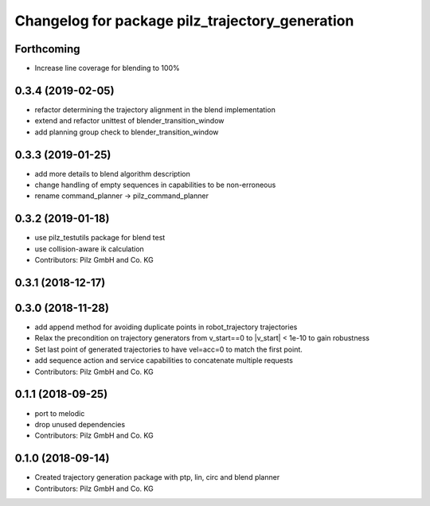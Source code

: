 ^^^^^^^^^^^^^^^^^^^^^^^^^^^^^^^^^^^^^^^^^^^^^^^^
Changelog for package pilz_trajectory_generation
^^^^^^^^^^^^^^^^^^^^^^^^^^^^^^^^^^^^^^^^^^^^^^^^

Forthcoming
-----------
* Increase line coverage for blending to 100%

0.3.4 (2019-02-05)
------------------
* refactor determining the trajectory alignment in the blend implementation
* extend and refactor unittest of blender_transition_window
* add planning group check to blender_transition_window

0.3.3 (2019-01-25)
------------------
* add more details to blend algorithm description
* change handling of empty sequences in capabilities to be non-erroneous
* rename command_planner -> pilz_command_planner

0.3.2 (2019-01-18)
------------------
* use pilz_testutils package for blend test
* use collision-aware ik calculation
* Contributors: Pilz GmbH and Co. KG

0.3.1 (2018-12-17)
------------------

0.3.0 (2018-11-28)
------------------
* add append method for avoiding duplicate points in robot_trajectory trajectories
* Relax the precondition on trajectory generators from v_start==0 to |v_start| < 1e-10 to gain robustness
* Set last point of generated trajectories to have vel=acc=0 to match the first point.
* add sequence action and service capabilities to concatenate multiple requests
* Contributors: Pilz GmbH and Co. KG

0.1.1 (2018-09-25)
------------------
* port to melodic
* drop unused dependencies
* Contributors: Pilz GmbH and Co. KG

0.1.0 (2018-09-14)
------------------
* Created trajectory generation package with ptp, lin, circ and blend planner
* Contributors: Pilz GmbH and Co. KG
